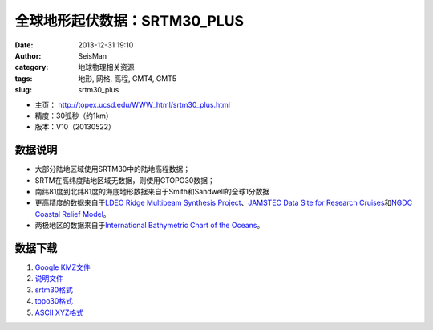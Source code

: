 全球地形起伏数据：SRTM30_PLUS
##############################

:date: 2013-12-31 19:10
:author: SeisMan
:category: 地球物理相关资源
:tags: 地形, 网格, 高程, GMT4, GMT5
:slug: srtm30_plus

- 主页： http://topex.ucsd.edu/WWW_html/srtm30_plus.html
- 精度：30弧秒（约1km）
- 版本：V10（20130522）

数据说明
========

- 大部分陆地区域使用SRTM30中的陆地高程数据；
- SRTM在高纬度陆地区域无数据，则使用GTOPO30数据；
- 南纬81度到北纬81度的海底地形数据来自于Smith和Sandwell的全球1分数据
- 更高精度的数据来自于\ `LDEO Ridge Multibeam Synthesis Project`_\ 、\ `JAMSTEC Data Site for Research Cruises`_\ 和\ `NGDC Coastal Relief Model`_\ 。
-  两极地区的数据来自于\ `International Bathymetric Chart of the Oceans`_\ 。

数据下载
========

#. `Google KMZ文件 <ftp://topex.ucsd.edu/pub/srtm30_plus/SRTM30_PLUS.kmz>`_
#. `说明文件 <ftp://topex.ucsd.edu/pub/srtm30_plus/README.V10.txt>`_
#. `srtm30格式 <ftp://topex.ucsd.edu/pub/srtm30_plus/srtm30/>`_
#. `topo30格式 <ftp://topex.ucsd.edu/pub/srtm30_plus/topo30/>`_
#. `ASCII XYZ格式 <http://topex.ucsd.edu/cgi-bin/get_srtm30.cgi>`_

.. _LDEO Ridge Multibeam Synthesis Project: http://ocean-ridge.ldeo.columbia.edu/general/html/home.html
.. _JAMSTEC Data Site for Research Cruises: http://www.jamstec.go.jp/cruisedata/e/
.. _NGDC Coastal Relief Model: http://www.ngdc.noaa.gov/mgg/coastal/coastal.html
.. _International Bathymetric Chart of the Oceans: http://www.ngdc.noaa.gov/mgg/bathymetry/arctic/arctic.html

